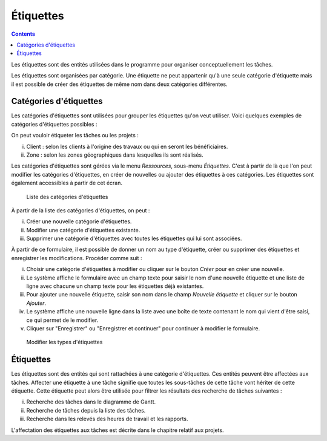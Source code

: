 Étiquettes
##########

.. contents::

Les étiquettes sont des entités utilisées dans le programme pour organiser conceptuellement les tâches.

Les étiquettes sont organisées par catégorie. Une étiquette ne peut appartenir qu'à une seule catégorie d'étiquette mais il est possible de créer des étiquettes de même nom dans deux catégories différentes.

Catégories d'étiquettes
=======================

Les catégories d'étiquettes sont utilisées pour grouper les étiquettes qu'on veut utiliser. Voici quelques exemples de catégories d'étiquettes possibles :

On peut vouloir étiqueter les tâches ou les projets :

i. Client : selon les clients à l'origine des travaux ou qui en seront les bénéficiaires.
ii. Zone :  selon les zones géographiques dans lesquelles ils sont réalisés.

Les catégories d'étiquettes sont gérées via le menu *Ressources*, sous-menu *Étiquettes*. C'est à partir de là que l'on peut modifier les catégories d'étiquettes, en créer de nouvelles ou ajouter des étiquettes à ces catégories. Les étiquettes sont également accessibles à partir de cet écran.

.. figure:: images/tag-types-list.png
   :scale: 50

   Liste des catégories d'étiquettes

À partir de la liste des catégories d'étiquettes, on peut :

i. Créer une nouvelle catégorie d'étiquettes.
ii. Modifier une catégorie d'étiquettes existante.
iii. Supprimer une catégorie d'étiquettes avec toutes les étiquettes qui lui sont associées.

À partir de ce formulaire, il est possible de donner un nom au type d'étiquette, créer ou supprimer des étiquettes et enregistrer les modifications. Procéder comme suit :

i. Choisir une catégorie d'étiquettes à modifier ou cliquer sur le bouton *Créer* pour en créer une nouvelle.
ii. Le système affiche le formulaire avec un champ texte pour saisir le nom d'une nouvelle étiquette et une liste de ligne avec chacune un champ texte pour les étiquettes déjà existantes.
iii. Pour ajouter une nouvelle étiquette, saisir son nom dans le champ *Nouvelle étiquette*  et cliquer sur le bouton *Ajouter*. 
iv. Le système affiche une nouvelle ligne dans la liste avec une boîte de texte contenant le nom qui vient d'être saisi, ce qui permet de le modifier.
v. Cliquer sur "Enregistrer" ou "Enregistrer et continuer" pour continuer à modifier le formulaire.

.. figure:: images/tag-types-edition.png
   :scale: 50

   Modifier les types d'étiquettes

Étiquettes
==========

Les étiquettes sont des entités qui sont rattachées à une catégorie d'étiquettes. Ces entités peuvent être affectées aux tâches. Affecter une étiquette à une tâche signifie que toutes les sous-tâches de cette tâche vont hériter de cette étiquette. Cette étiquette peut alors être utilisée pour filtrer les résultats des recherche de tâches suivantes :

i. Recherche des tâches dans le diagramme de Gantt.
ii. Recherche de tâches depuis la liste des tâches.
iii. Recherche dans les relevés des heures de travail et les rapports.

L'affectation des étiquettes aux tâches est décrite dans le chapitre relatif aux projets.

